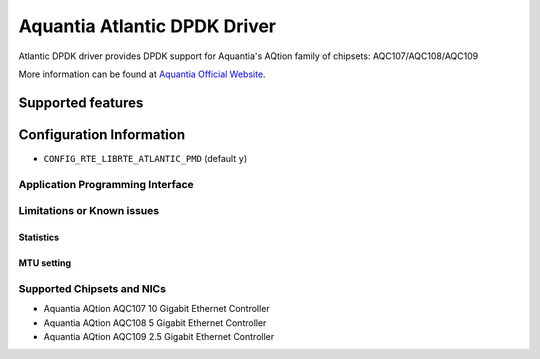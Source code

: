 ..  SPDX-License-Identifier: BSD-3-Clause
    Copyright(c) 2018 Aquantia Corporation.

Aquantia Atlantic DPDK Driver
=============================

Atlantic DPDK driver provides DPDK support for Aquantia's AQtion family of chipsets: AQC107/AQC108/AQC109

More information can be found at `Aquantia Official Website
<https://www.aquantia.com/products/client-connectivity/>`_.

Supported features
^^^^^^^^^^^^^^^^^^

Configuration Information
^^^^^^^^^^^^^^^^^^^^^^^^^

- ``CONFIG_RTE_LIBRTE_ATLANTIC_PMD`` (default ``y``)

Application Programming Interface
---------------------------------

Limitations or Known issues
---------------------------

Statistics
~~~~~~~~~~

MTU setting
~~~~~~~~~~~

Supported Chipsets and NICs
---------------------------

- Aquantia AQtion AQC107 10 Gigabit Ethernet Controller
- Aquantia AQtion AQC108 5 Gigabit Ethernet Controller
- Aquantia AQtion AQC109 2.5 Gigabit Ethernet Controller
